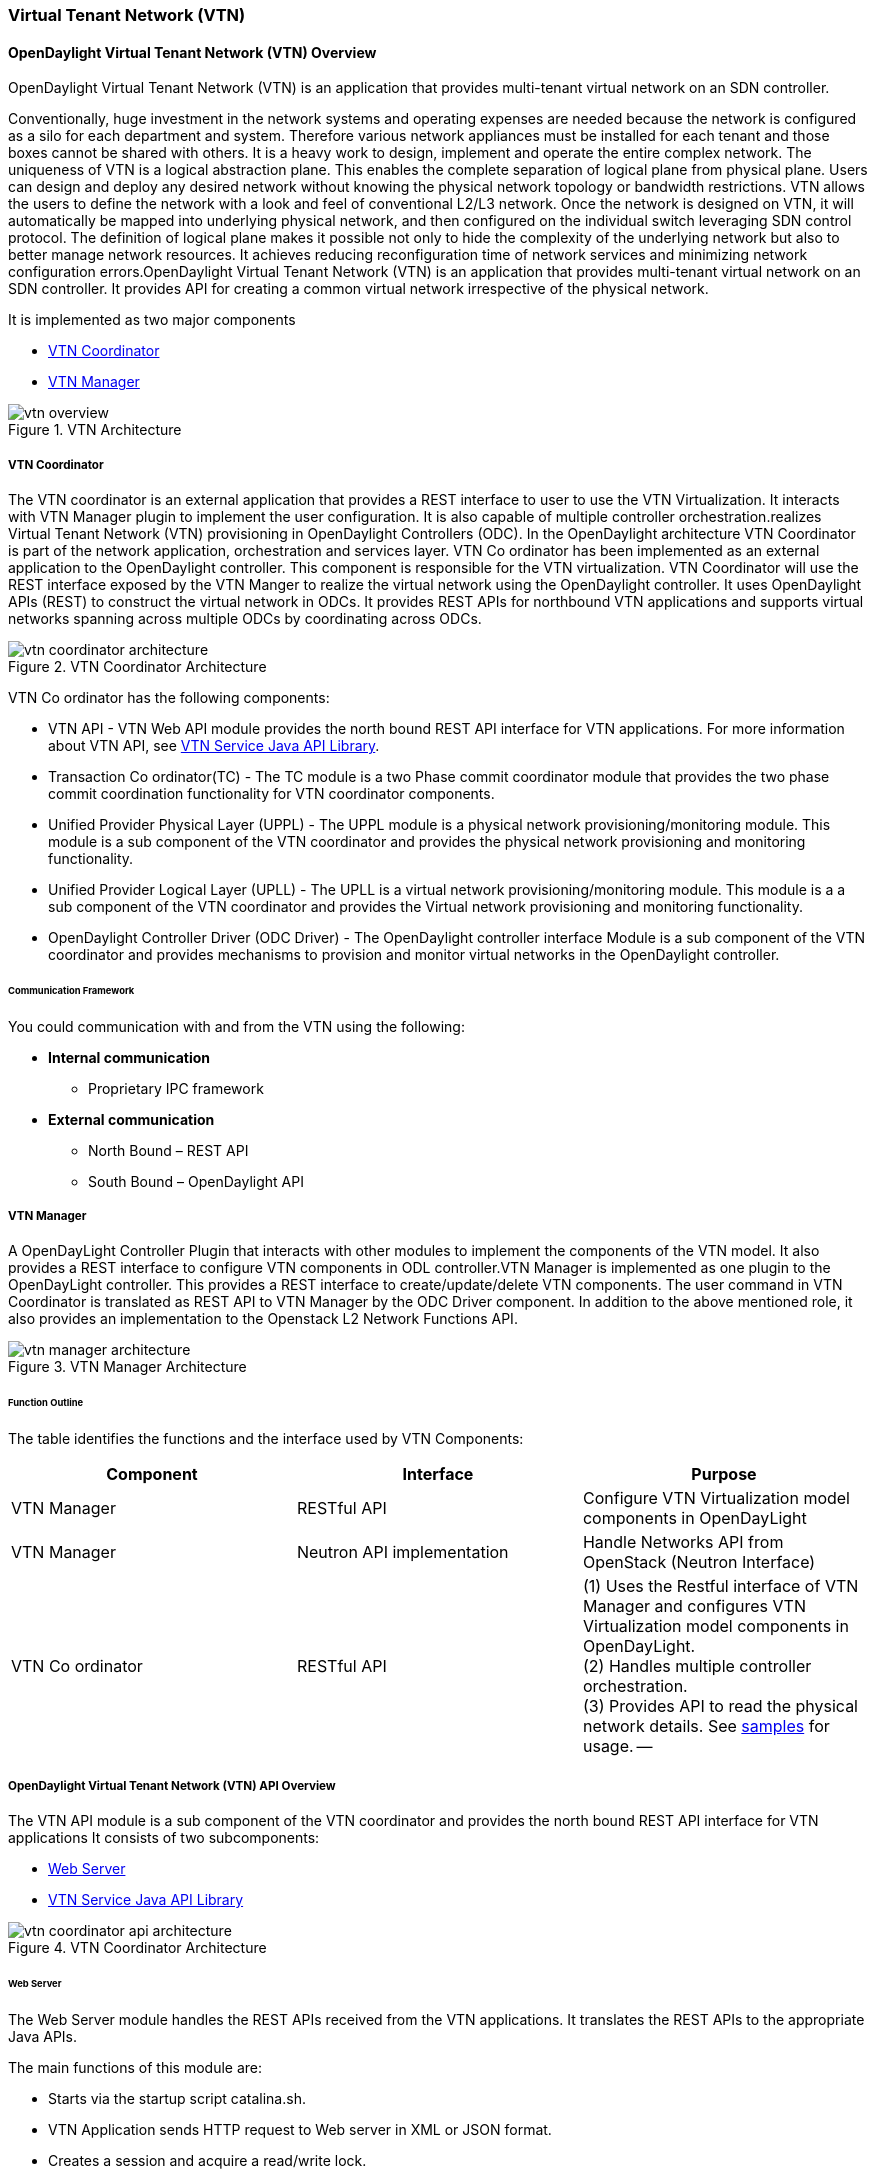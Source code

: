 === Virtual Tenant Network (VTN)

==== OpenDaylight Virtual Tenant Network (VTN) Overview

OpenDaylight Virtual Tenant Network (VTN) is an application that provides multi-tenant virtual network on an SDN controller.

Conventionally, huge investment in the network systems and operating expenses are needed because the network is configured as a silo for each department and system. Therefore various network appliances must be installed for each tenant and those boxes cannot be shared with others. It is a heavy work to design, implement and operate the entire complex network.
The uniqueness of VTN is a logical abstraction plane. This enables the complete separation of logical plane from physical plane. Users can design and deploy any desired network without knowing the physical network topology or bandwidth restrictions.
VTN allows the users to define the network with a look and feel of conventional L2/L3 network. Once the network is designed on VTN, it will automatically be mapped into underlying physical network, and then configured on the individual switch leveraging SDN control protocol. The definition of logical plane makes it possible not only to hide the complexity of the underlying network but also to better manage network resources. It achieves reducing reconfiguration time of network services and minimizing network configuration errors.OpenDaylight Virtual Tenant Network (VTN) is an application that provides multi-tenant virtual network on an SDN controller. It provides API for creating a common virtual network irrespective of the physical network.

It is implemented as two major components

* <<_vtn_coordinator>>
* <<_vtn_manager>>

.VTN Architecture
image::vtn/vtn-overview.png[]

===== VTN Coordinator

The VTN coordinator is an external application that provides a REST interface to user to use the VTN Virtualization. It interacts with VTN Manager plugin to implement the user configuration. It is also capable of multiple controller orchestration.realizes Virtual Tenant Network (VTN) provisioning in OpenDaylight Controllers (ODC). In the OpenDaylight architecture VTN Coordinator is part of the network application, orchestration and services layer. VTN Co ordinator has been implemented as an external application to the OpenDaylight controller. This component is responsible for the VTN virtualization. VTN Coordinator will use the REST interface exposed by the VTN Manger to realize the virtual network using the OpenDaylight controller. It uses OpenDaylight APIs (REST) to construct the virtual network in ODCs. It provides REST APIs for northbound VTN applications and supports virtual networks spanning across multiple ODCs by coordinating across ODCs.

.VTN Coordinator Architecture
image::vtn/vtn-coordinator-architecture.png[]

VTN Co ordinator has the following components:

* VTN API - VTN Web API module provides the north bound REST API interface for VTN applications. For more information about VTN API, see <<_vtn_service_java_api_library>>.
* Transaction Co ordinator(TC) - The TC module is a two Phase commit coordinator module that provides the two phase commit coordination functionality for VTN coordinator components.
* Unified Provider Physical Layer (UPPL) - The UPPL module is a physical network provisioning/monitoring module. This module is a sub component of the VTN coordinator and provides the physical network provisioning and monitoring functionality.
* Unified Provider Logical Layer (UPLL) - The UPLL is a virtual network provisioning/monitoring module. This module is a a sub component of the VTN coordinator and provides the Virtual network provisioning and monitoring functionality.
* OpenDaylight Controller Driver (ODC Driver) - The OpenDaylight controller interface Module is a sub component of the VTN coordinator and provides mechanisms to provision and monitor virtual networks in the OpenDaylight controller.

====== Communication Framework

You could communication with and from the VTN using the following: +

* *Internal communication*

** Proprietary IPC framework

* *External communication*

** North Bound – REST API
** South Bound – OpenDaylight API

===== VTN Manager
A OpenDayLight Controller Plugin that interacts with other modules to implement the components of the VTN model. It also provides a REST interface to configure VTN components in ODL controller.VTN Manager is implemented as one plugin to the OpenDayLight controller. This provides a REST interface to create/update/delete VTN components. The user command in VTN Coordinator is translated as REST API to VTN Manager by the ODC Driver component. In addition to the above mentioned role, it also provides an implementation to the Openstack L2 Network Functions API.

.VTN Manager Architecture
image::vtn/vtn-manager-architecture.png[]

====== Function Outline

The table identifies the functions and the interface used by VTN Components:

[options="header"]
|===
| Component | Interface | Purpose
| VTN Manager |RESTful API | Configure VTN Virtualization model components in OpenDayLight
| VTN Manager | Neutron API implementation | Handle Networks API from OpenStack (Neutron Interface)
| VTN Co ordinator | RESTful API |
(1) Uses the Restful interface of VTN Manager and configures VTN Virtualization model components in OpenDayLight. +
(2) Handles multiple controller orchestration. +
(3) Provides API to read the physical network details. See https://wiki.opendaylight.org/view/OpenDaylight_Virtual_Tenant_Network_(VTN):VTN_Coordinator:RestApi:L2_Network_Example_Using_VTN_Virtualization[samples] for usage.
--
|===

===== OpenDaylight Virtual Tenant Network (VTN) API Overview

The VTN API module is a sub component of the VTN coordinator and provides the north bound REST API interface for VTN applications It consists of two subcomponents:

* <<_web_server>>
* <<_vtn_service_java_api_library>>

.VTN Coordinator Architecture
image::vtn/vtn-coordinator-api-architecture.png[]

====== Web Server

The Web Server module handles the REST APIs received from the VTN applications. It translates the REST APIs to the appropriate Java APIs.

The main functions of this module are:

* Starts via the startup script catalina.sh.
* VTN Application sends HTTP request to Web server in XML or JSON format.
* Creates a session and acquire a read/write lock.
* Invokes the <<_vtn_service_java_api_library>> corresponding to the specified URI.
* Returns the response to the VTN Application.

*WebServer Class Details*

The table below lists the classes available for Web Server module and its descriptions:

[options="header"]
|===
| Class Name | Description
| InitManager |It is a singleton class for executing the acquisition of configuration information from properties file, log initialization, initialization of <<_vtn_service_java_api_library>>. +
Executed by init() of VtnServiceWebAPIServlet.
| ConfigurationManager | Maintains the configuration information acquired from properties file.
| VtnServiceCommonUtil | Utility class
| VtnServiceWebUtil | Utility class
| VtnServiceWebAPIServlet | Receives HTTP request from VTN Application and calls the method of corresponding VtnServiceWebAPIHandler. +
Inherits class HttpServlet, and overrides doGet(), doPut(), doDelete(), doPost().
| VtnServiceWebAPIHandler | Creates JsonObject(com.google.gson) from HTTP request, and calls method of corresponding VtnServiceWebAPIController.
| VtnServiceWebAPIController | Creates RestResource() class and calls UPLL API/UPPL API through Java API.
At the time of calling UPLL API/UPPL API, performs the creation/deletion of session, acquisition/release of configuration mode, acquisition/release of read lock by TC API through Java API.
| DataConverter | Converts  HTTP request to JsonObject and JsonXML to JSON. |
|===

====== VTN Service Java API Library

It provides the Java API library to communicate with the lower layer modules in the VTN coordinator.

The main functions of this library are: +

* Creates an IPC client session to the lower layer.
* Converts the request to IPC framework format.
* Invokes the lower layer API (i.e. UPPL API, UPLL API, TC API).
* Returns the response from the lower layer to the web server

* VTN Service Java API LIbrary Class Details*

The table below lists the classes available for VTN Service Java API library module and its descriptions:

[options="header"]
|===
| Class Name | Description
| VtnServiceInitManager |It is a Singleton class for executing the acquisition of configuration information from properties file, log initialization.
Executed by init() of Web API Servlet.
| VtnServiceConfiguration | Class to maintain the configuration information acquired from properties file.
| IpcConnPool | Class that mains Connection pool of IPC.
| IpcChannelConnection | Class that mains Connections of IPC.
| RestResource | The class that will be interface for Web API Servlet. Implementation of Interface VtnServiceResource.
| AnnotationReflect | Performs the mapping of path filed value of RestRsource class and xxxResource class.
| xxxResource | The class that is created according to the path filed value of RestResource.
(vtnResource, VBridgeResource etc) Inherits abstract class AbstractResource.
| xxxResourceValidator CommonValidator | The class that performs the appropriateness check of values specified in the path, query, request field of RestResource class.
|IpcPhysicalResponseFactory  | The class to create JsonObject from the response received from <<_vtn_unified_provider_logical_layer_upll>>.
| IpcRequestProcessor | Sends request to <<_vtn_unified_provider_logical_layer_upll>>  or <<_vtn_unified_provider_logical_layer_upll>> through proprietary IPC Framework.
 UPLL API and UPPL APIs are implemented on proprietary IPC Framework, and request/response is defined by special interface called as Key Interface.
| IpcRequestPacket | The class that maintains the request to be sent to <<_vtn_unified_provider_logical_layer_upll>>/<<_vtn_unified_provider_logical_layer_upll>>.
| IpcStructFactory | The class to create Key Structure and Value Structure that will be included in the request to be sent to <<_vtn_unified_provider_logical_layer_upll>>/<<_vtn_unified_provider_logical_layer_upll>>.
|===

===== VTN Transaction Coordinator (TC) Overview

The TC module provides the two phase commit coordination functionality for VTN coordinator components. It consists of two subcomponents

* Transaction Coordinator (TC)
* Transaction Coordinator Library (TCLIB)

.VTN Transaction Co ordinator (TC) Architecture
image::vtn/vtn-tc-architecture.png[]

====== Transaction Coordinator (TC)

The Transaction Coordinator module implements the two phase commit operation.

The main functions of this module are:

* TC is started from uncd daemon during startup of VTN coordinator.
* Responsible for two phase commit operation in VTN
* Receives requests from <<_vtn_service_java_api_library>> during Commit and Audit operations.
* Invokes lower layer TCLIB API (i.e. UPLL API, UPPL API or ODC Driver API) via IPC framework.

*Transaction Coordinator (TC) Class Details*

The table below lists the classes available for TC module and its descriptions:

[options="header"]
|===
| Class Name | Description
| TcModule | Main interface which offers the services to VTN Service library. It also handles state transitions.
| TcOperations | Base class that services every operation request in TC.
| TcMsg  | The message to be sent for every operation has different characteristics based on the type of message.
This base class will provide methods to handle different types of messages to the intended recipients.
| TcLock  | The exclusion control class, an object of TcLock is contained in TcModule and used for every operation.
| TcDbHandler  | Utility class for TC database operations.
| TcTaskqUtil | Utility class for taskq used in TC for driver triggered audit and read operations.
|===

====== Transaction Coordinator Library

It provides the Java API library to communicate with the lower layer modules in the VTN coordinator.

The main functions of this library are: +

* TCLIB will be loaded as a module in UPLL, UPPL and ODC Driver daemon.
* Responsible for handling messages to the daemons from TC.
* The daemons will install their handler with TCLIB, the handlers will be invoked on receiving messages from TC.

*Transaction Co ordinator Library Class Details*

The table below lists the classes available for Transaction Co ordinator library module and its descriptions:

[options="header"]
|===
| Class Name | Description
| TcLibModule  | Main class which handles requests from TC module.
| TcLibInterface  | Abstract class which every module implements to interact with TC module. Member of TcLibModule.
| TcLiBMsgUtil  | Internal utility class for extracting session attributes of every request from TC.
|===

===== VTN OpenDaylight Controller Driver (ODC Driver) Overview

The ODC driver module is a sub component of the VTN coordinator and provides mechanisms to provision and monitor virtual networks and monitor physical networks in the OpenDaylight controller. ODC driver is started during startup of VTN coordinator It consists of two sub components:

* Common Driver Framework (CDF)
* ODC Driver

.VTN ODC Driver Architecture
image::vtn/vtn-coordinator-odc-driver-architecture.png[]

====== Common Driver Framework (CDF)

CDF provides a controller independent processing of the messages sent from UPLL and UPPL modules.

The main functions of the CDF module are:

* Isolate the driver modules from processing messages sent by UPLL and UPPLmodules.
* Provide interfaces to the driver module to install their commands for various operations on the controller (eg: VTN creation).
* Provide controller management and support different types of controllers.
* Parse messages and invoke driver methods with appropriate parameters.
* Provide interface for different drivers to install command handlers.
* Simplify transaction processing with simplified transaction functions for vote and commit operations.
* Support for parallel update operation across many controllers.
* The framework can be extended to support all driver modules in a common daemon or individual daemons.

CDF is implemented using the following modules:

* *vtndrvintf*: Implements the features of CDF listed above.

*Class Details*
The following table lists the class details for vtndrvintf module:

[options="header"]
|===
| Class Name | Description
| VtnDrvIntf | Inherited from Module class and provides the entry point for messages from platform.
Provides interfaces to add drivers for different types of controllers.
| KtHandler  | Abstract interface for handling different message types.
| KtRequestHandler  | Template implementation of KtHandler to process all messages from platform.
| DriverTxnInterface | Common transaction handling for drivers.
| ControllerFramework | Provides methods to add/delete/update Controllers to the VTN Coordinator.
Periodic monitoring of controllers
|===

* *vtncacheutil*: Utility module that provides interfaces for caching configuration entries to validate as a whole and then later commit

*Class Details*
The following table lists the class details for vtncacheutil module:

[options="header"]
|===
| Class Name | Description
| keytree  | Cache container that provides interfaces to append config to cache.
| CommonIterator   | Provides methods to iterate the elements in cache, the option to iterate in VTN hierarchical order is also available.
|===

====== ODC Driver

The ODC driver module implements the interfaces for controller connection management and virtual network provisioning and monitoring in the ODC controller. The request will be translated to the appropriate REST APIs and sent to the controller.
ODC driver is capable of translating the VTN Operations as Commands to VTN Manager in the ODL.

The above features are implemented using these modules

* *restjsonutil*: Utility module that provides services for JSON build/parse and handling REST Request/Response.

The following table lists the class details for restjsonutil module:

[options="header"]
|===
| Class Name | Description
| HttpClient | Interface to set up and maintain a connection to an HTTP Web service
| RestClient | Interface to handle request/response on a REST Interface
| JsonBuildParse | Interface for building/parsing the JSON strings for communication
|===

* *odcdriver*:

** Implements the interfaces exposed by CDF
** Registers the driver for controllers of type : ODC (OpenDaylight Controllers)
** Uses the restjsonutil to communicate

The following table lists the class details for restjsonutil module:

[options="header"]
|===
| Class Name | Description
| OdcModule  | Module implementation of odc driver, registers itself as diver for controllers of ODL type
| ODCController  | Implements the various methods according to the features of the ODL Controller.
| ODCVTNCommand  | Handle Create/Update/Delete/Read requests for VTN.
| ODCVBRCommand  | Handle Create/Update/Delete/Read requests for vBridge .
| ODCVBRIfCommand | Handle Create/Update/Delete/Read requests for vBridge interfaces.
|===

===== VTN Unified Provider Logical Layer (UPLL)

The UPLL module is a sub component of the VTN coordinator and provides the Virtual network provisioning and monitoring functionality. It consists of two sub components:

* UPLL
* DAL

.VTN UPLL Architecture
image::vtn/vtn-upll-architecture.png[]

====== UPLL Functionalities

The main functions of this module are:

* UPLL is started from lgcnwd daemon during startup of VTN coordinator.
* Interacts with TC, UPPL and ODC Driver using IPC framework.
* Receives virtual network configuration Create/Update/Delete/Read requests from VTN service.
* Maintains the startup, candidate, and running configurations and state information in an external database
* Performs the Setup/Commit/Abort operations as instructed by TC.
* Connects to southbound controllers via ODC Driver.
* Constructs and maintains the virtual network topology using the configuration and notifications (events and alarms) received from controller platforms.
* Supports Audit and Import functionality for the virtual network configurations.

*UPLL Class Details*

The table below lists the classes available for UPLL module and its descriptions:

[options="header"]
|===
| Class Name | Description
| UpllConfigSvc | UpllConfigService is a service layer implementation for UPLL. It provides UPLL service to VTN Service and handles all service requests. It also registers with UPPL and Drivers for notifications.
| UpllIpcEventHandler | Handler for IPC events.
| UpllConfigMgr | UpllConfigMgr is the core implementation class for configuration services and   transaction services including audit and import.
| TcLibIntfImpl | This an implementation class which implements the TcLibInterface provided by TC. This implementation class, for each virtual function, will invoke corresponding UpllConfigMgr function.
| MoCfgServiceIntf | Interface class for Edit/Read/Control operations.
| MoTxServiceIntf | Interface class for normal transaction operations.
| MoAuditServiceIntf | Interface class for audit operations.
| MoImportServiceIntf | Interface class for import operations.
| MoDbServiceIntf | Interface class for database operations.
| MoManager | Base class for Key tree specific implementation.
| CtrlrMgr| Stores the controllers as notified by Physical. UPLL stores the controller type and "invalid config" alarm status against each known controller type.
| ConfigVal | Class for value structure of any key type. This class allows list of values to be specified.
| ConfigKeyVal | Handler for IPC events
| UpllConfigMgr | Class for additional data after the request/response header in messages corresponding to configuration operations. This class allows nesting of key types and values. For one key type many values can be specified and sequence of such <key, value, …> tuples can be encapsulated with one ConfigKeyVal
| ConfigNotification | Implements config notification.
| ConfigNotifier | Implements buffering and sending of config notifications. Also provides API for OperStatus change notification.
| IpcUtil | Provides various IPC wrappers over the IPC framework.
| IpctSt | Provides wrappers for data sent over IPC.
| Key type specific classes | Implements the Key type handling functionality for all key types.
|===

====== DAL Functionalities

The DAL Module implements the abstraction layer for the Database.

*DAL Class Details*

The table below lists the classes available for DAL module and its descriptions:

[options="header"]
|===
| Class Name | Description
| DalBindColumnInfo | Contains column_info for each column_index ( column_index, app_data_type, dal_data_type, app_array_size). Contains bind_info (app_out_addr, db_in_out_addr, db_match_addr, io_type). Allocates memory in DB and copies input/match application data. Copies result from DB to application data.
| DalBindInfo | Contains bind_info for all columns in a table (table_index, list of DalBindColumnInfo. Provides API to UPLL to bind the input/output/match address to DB And to copy result back to application.
| DalCursor | Holds cursor information. Holds cursor data to fetch result one by one in case of multi-result query. Provides API to UPLL to fetch the result from cursor and destroy the cursor. Creation of cursor will be done in DalOdbcMgr based on the Query API.
| DalQueryBuilder | Contains list of Query Templates and generates Query based on user inputs.
| DalErrorHandler |Process SQL errors and maps to corresponding DB result code.
| DalOdbcMgr | Provides APIs to UPLL for Connection/Disconnection, Commit/Rollback operation, Cursor fetch/Close cursor, All Single/Multiple result queries Diff, Copy Queries.
|===

===== VTN Unified Provider Physical Layer (UPPL)

The UPPL module is a sub component of the VTN coordinator and provides the Physical network provisioning and monitoring functionality.

.VTN UPPL Architecture
image::vtn/vtn-coordinator-uppl-architecture.png[]

====== UPPL Functionalities

UPPL provides the following functionalities:

* UPPL is started from phynwd daemon during startup of VTN coordinator.
* Interacts with TC, UPLL and ODC Driver using IPC framework
* Receives Controller, Domain and Boundary Create/Update/Delete/Read requests from VTN Services
* Maintains the startup, candidate, and running configurations and state information in an external database
* Performs the setup/commit/abort operations as instructed by TC.
* Connects to southbound controllers via ODC Driver
* Constructs physical topology using the notifications (events and alarms) from controller platform.
* Informs UPLL about the controller addition/deletion and operational status changes of physical topology objects.

*UPPL Class Details*

The table below lists the classes available for UPPL module and its descriptions:

[options="header"]
|===
| Class Name| Description
| PhysicalLayer | It’s a singleton class which will instantiate other UPPL’s classes. This class will be inherited from base module in order to use the Core features and IPC service handlers.
| PhysicalCore | Class that is responsible for processing requests from https://wiki.opendaylight.org/view/OpenDaylight_Virtual_Tenant_Network_(VTN):Transaction_Coordinator#Transaction_Coordinator%7C[VTN Transaction Coordinator].
It also: +

*  Processes the configuration and capability file. +
*  Responsible for sending alarm to node manager. +
*  Responsible for receiving requests from north bound. +
| IPCConnectionManager | It is responsible for processing the requests received via IPC framework. It contains separate classes to process request from VTN_Service_Java_API_library, Unified Provider Logical Layer (UPLL), OpenDaylight Controller Driver. For more information about the modules mentioned, see https://wiki.opendaylight.org/view/Release/Hydrogen/VTN/Developer_Guide[VTN Co ordinator Architecture]
| ODBCManager | It is a singleton class which performs all database services.
| InternalTransactionCoordinator | It is responsible for parsing the IPC structures and forward it to the various request classes like ConfigurationRequest, ReadRequest, ImportRequest etc.
| ConfigurationRequest | It is responsible to process the Create, Delete and Update operations received from <<_vtn_service_java_api_library>>.
| ReadRequest | It is responsible to process all the read operations.
| Kt_Base, Kt_State_Base and respective Kt classes | These classes perform the functionality required for individual key type.
| TransactionRequest | It is responsible for performing the various functions required for each phase of the Transaction Request received from Transaction Coordinator during User Commit/Abort.
| AuditRequest | It is responsible for performing functions related to audit request.
| ImportRequest | It is responsible for performing functions related to import request.
| SystemStateChangeRequest | It is responsible for performing functions when <<_vtn_coordinator>> state is moved to active or standby.
| DBConfigurationRequest |It is responsible for processing various Database operations like Save/Clear/Abort
|===

===== Usage Examples
*  https://wiki.opendaylight.org/view/OpenDaylight_Virtual_Tenant_Network_(VTN):VTN_Coordinator:RestApi:How_to_configure_L2_Network_with_Single_Controller[L2 Network using Single Controller]
